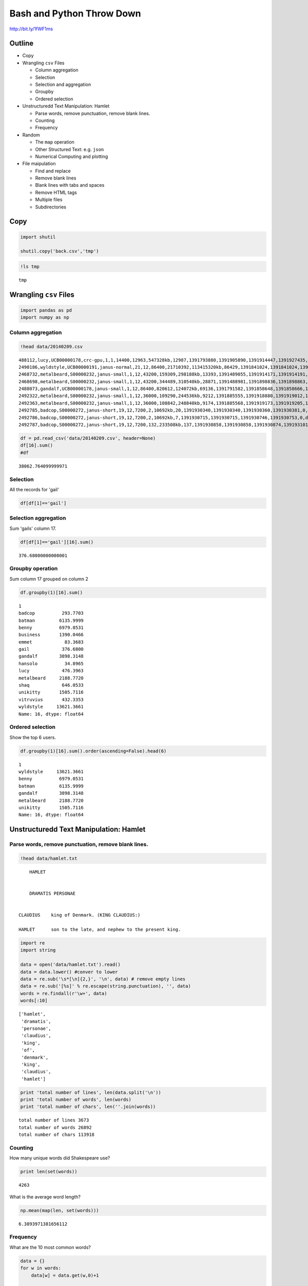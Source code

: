 
Bash and Python Throw Down
==========================


http://bit.ly/1fWF1ms

Outline
-------

-  Copy
-  Wrangling ``csv`` Files

   -  Column aggregation
   -  Selection
   -  Selection and aggregation
   -  Groupby
   -  Ordered selection

-  Unstructuredd Text Manipulation: Hamlet

   -  Parse words, remove punctuation, remove blank lines.
   -  Counting
   -  Frequency

-  Random

   -  The ``map`` operation
   -  Other Structured Text: e.g. ``json``
   -  Numerical Computing and plotting

-  File maipulation

   -  Find and replace
   -  Remove blank lines
   -  Blank lines with tabs and spaces
   -  Remove HTML tags
   -  Multiple files
   -  Subdirectories



Copy
----


.. code:: python

    import shutil
    
    shutil.copy('back.csv','tmp')
.. code:: python

    !ls tmp

.. parsed-literal::

    tmp


Wrangling ``csv`` Files
-----------------------


.. code:: python

    import pandas as pd
    import numpy as np
Column aggregation
~~~~~~~~~~~~~~~~~~


.. code:: python

    !head data/20140209.csv

.. parsed-literal::

    488112,lucy,UCB00000178,crc-gpu,1,1,14400,12963,547328kb,12987,1391793880,1391905890,1391914447,1391927435,0,singlejob,43.2900
    2490186,wyldstyle,UCB00000191,janus-normal,21,12,86400,21710392,113415320kb,86429,1391841024,1391841024,1391841033,1391927463,-11,default,6050.0300
    2468732,metalbeard,S00000232,janus-small,1,12,43200,159309,298188kb,13393,1391489055,1391914171,1391914191,1391927583,0,default,44.6433
    2468698,metalbeard,S00000232,janus-small,1,12,43200,344489,310540kb,28871,1391488981,1391898836,1391898863,1391927733,0,default,96.2366
    2488073,gandalf,UCB00000178,janus-small,1,12,86400,820612,124072kb,69136,1391791582,1391858648,1391858666,1391927801,0,singlejob,230.4533
    2492322,metalbeard,S00000232,janus-small,1,12,36000,109290,244536kb,9212,1391885555,1391918880,1391919012,1391928224,0,default,30.7066
    2492363,metalbeard,S00000232,janus-small,1,12,36000,108842,248840kb,9174,1391885568,1391919173,1391919205,1391928379,0,default,30.5800
    2492785,badcop,S00000272,janus-short,19,12,7200,2,10692kb,20,1391930340,1391930340,1391930360,1391930381,0,default,1.2666
    2492786,badcop,S00000272,janus-short,19,12,7200,2,10692kb,7,1391930715,1391930715,1391930746,1391930753,0,default,.4433
    2492787,badcop,S00000272,janus-short,19,12,7200,132,233508kb,137,1391930858,1391930858,1391930874,1391931011,0,default,8.6766


.. code:: python

    df = pd.read_csv('data/20140209.csv', header=None)
    df[16].sum()
    #df



.. parsed-literal::

    38062.764099999971



Selection
~~~~~~~~~

All the records for 'gail'

.. code:: python

    df[df[1]=='gail']



.. raw:: html

    <div style="max-height:1000px;max-width:1500px;overflow:auto;">
    <table border="1" class="dataframe">
      <thead>
        <tr style="text-align: right;">
          <th></th>
          <th>0</th>
          <th>1</th>
          <th>2</th>
          <th>3</th>
          <th>4</th>
          <th>5</th>
          <th>6</th>
          <th>7</th>
          <th>8</th>
          <th>9</th>
          <th>10</th>
          <th>11</th>
          <th>12</th>
          <th>13</th>
          <th>14</th>
          <th>15</th>
          <th>16</th>
        </tr>
      </thead>
      <tbody>
        <tr>
          <th>418</th>
          <td> 2493201</td>
          <td> gail</td>
          <td> UCB00000256</td>
          <td> janus-small</td>
          <td> 18</td>
          <td> 12</td>
          <td> 28800</td>
          <td>      0</td>
          <td>        0kb</td>
          <td>    0</td>
          <td> 1392007772</td>
          <td> 1392007772</td>
          <td> 1392008303</td>
          <td> 1392008589</td>
          <td> 0</td>
          <td> default</td>
          <td>   0.00</td>
        </tr>
        <tr>
          <th>465</th>
          <td> 2493202</td>
          <td> gail</td>
          <td> UCB00000256</td>
          <td> janus-small</td>
          <td> 18</td>
          <td> 12</td>
          <td> 28800</td>
          <td> 400019</td>
          <td> 86607652kb</td>
          <td> 2660</td>
          <td> 1392007841</td>
          <td> 1392007841</td>
          <td> 1392007886</td>
          <td> 1392010552</td>
          <td> 0</td>
          <td> default</td>
          <td> 159.60</td>
        </tr>
        <tr>
          <th>485</th>
          <td> 2493203</td>
          <td> gail</td>
          <td> UCB00000256</td>
          <td> janus-small</td>
          <td> 18</td>
          <td> 12</td>
          <td> 28800</td>
          <td> 623527</td>
          <td> 83139976kb</td>
          <td> 3618</td>
          <td> 1392007890</td>
          <td> 1392007890</td>
          <td> 1392007918</td>
          <td> 1392011536</td>
          <td> 0</td>
          <td> default</td>
          <td> 217.08</td>
        </tr>
      </tbody>
    </table>
    <p>3 rows × 17 columns</p>
    </div>



Selection aggregation
~~~~~~~~~~~~~~~~~~~~~

Sum 'gails' column 17.

.. code:: python

    df[df[1]=='gail'][16].sum()



.. parsed-literal::

    376.68000000000001



Groupby operation
~~~~~~~~~~~~~~~~~

Sum column 17 grouped on column 2

.. code:: python

    df.groupby(1)[16].sum()



.. parsed-literal::

    1
    badcop          293.7703
    batman         6135.9999
    benny          6979.0531
    business       1390.0466
    emmet            83.3683
    gail            376.6800
    gandalf        3898.3148
    hansolo          34.8965
    lucy            476.3963
    metalbeard     2188.7720
    shaq            646.0533
    unikitty       1505.7116
    vitruvius       432.3353
    wyldstyle     13621.3661
    Name: 16, dtype: float64



Ordered selection
~~~~~~~~~~~~~~~~~

Show the top 6 users.

.. code:: python

    df.groupby(1)[16].sum().order(ascending=False).head(6)



.. parsed-literal::

    1
    wyldstyle     13621.3661
    benny          6979.0531
    batman         6135.9999
    gandalf        3898.3148
    metalbeard     2188.7720
    unikitty       1505.7116
    Name: 16, dtype: float64



Unstructuredd Text Manipulation: Hamlet
---------------------------------------


Parse words, remove punctuation, remove blank lines.
~~~~~~~~~~~~~~~~~~~~~~~~~~~~~~~~~~~~~~~~~~~~~~~~~~~~


.. code:: python

    !head data/hamlet.txt

.. parsed-literal::

    	HAMLET
    
    
    	DRAMATIS PERSONAE
    
    
    CLAUDIUS	king of Denmark. (KING CLAUDIUS:)
    
    HAMLET	son to the late, and nephew to the present king.
    


.. code:: python

    import re
    import string
    
    data = open('data/hamlet.txt').read()
    data = data.lower() #conver to lower
    data = re.sub('\s*[\n]{2,}', '\n', data) # remove empty lines
    data = re.sub('[%s]' % re.escape(string.punctuation), '', data) 
    words = re.findall(r'\w+', data)
    words[:10]



.. parsed-literal::

    ['hamlet',
     'dramatis',
     'personae',
     'claudius',
     'king',
     'of',
     'denmark',
     'king',
     'claudius',
     'hamlet']



.. code:: python

    print 'total number of lines', len(data.split('\n'))
    print 'total number of words', len(words)
    print 'total number of chars', len(''.join(words))

.. parsed-literal::

    total number of lines 3673
    total number of words 26892
    total number of chars 113918


Counting
~~~~~~~~

How many unique words did Shakespeare use?

.. code:: python

    print len(set(words))

.. parsed-literal::

    4263


What is the average word length?

.. code:: python

    np.mean(map(len, set(words)))



.. parsed-literal::

    6.3893971381656112



Frequency
~~~~~~~~~

What are the 10 most common words?

.. code:: python

    data = {}
    for w in words:
        data[w] = data.get(w,0)+1
        
    for w in sorted(data.items(), key=lambda x: x[1], reverse=True)[:10]:
      print w    
        

.. parsed-literal::

    ('the', 929)
    ('and', 842)
    ('to', 629)
    ('of', 562)
    ('you', 488)
    ('i', 463)
    ('my', 438)
    ('a', 438)
    ('in', 370)
    ('hamlet', 363)


What are the 10 most common words used in Hamlet that are longer than 3?

.. code:: python

    words = sorted(data.items(), key=lambda x: x[1], reverse=True)
    tmp = [ x for x in words if len(x[0]) > 3] 
    for w in tmp[:10]:
        print w

.. parsed-literal::

    ('hamlet', 363)
    ('that', 330)
    ('lord', 277)
    ('this', 237)
    ('with', 231)
    ('your', 211)
    ('what', 174)
    ('king', 167)
    ('have', 147)
    ('will', 134)


The ``map`` operation
---------------------

``qdel`` all queued jobs

.. code:: python

    # option one
    df = pd.read_table('data/joblist.txt', delimiter=r"\s+", header=None, skiprows=5) #<- fixed value
    job_ids = df[0].map(lambda x: re.findall(r'(^[0-9]+)', x)[0]).values
    job_ids




.. parsed-literal::

    array(['2515176', '2447765', '2450992', '2497824', '2498067', '2498068',
           '2498106', '2498107', '2498108', '2512144', '2512145', '2512168',
           '2512169', '2512170', '2512181', '2512182', '2512183', '2512184',
           '2512185', '2512211', '2514880', '2514881', '2514882', '2514883',
           '2514884', '2514886', '2514887', '2514888', '2514889', '2517128',
           '2517139', '2517140', '2517297', '2517298', '2517299', '2517300',
           '2517301', '2517659', '2517673', '2517835', '2517836'], dtype=object)



.. code:: python

    import subprocess
    import functools
    
    def run_command(cmd, x):
        pid = subprocess.Popen([cmd,str(x)], stdout=subprocess.PIPE)
        pid.wait()
        output, _ = pid.communicate()
        return output
        
.. code:: python

    qdel = functools.partial(run_command, 'echo') #could be qdel
    results = map(qdel, job_ids)
.. code:: python

    print results

.. parsed-literal::

    ['2515176\n', '2447765\n', '2450992\n', '2497824\n', '2498067\n', '2498068\n', '2498106\n', '2498107\n', '2498108\n', '2512144\n', '2512145\n', '2512168\n', '2512169\n', '2512170\n', '2512181\n', '2512182\n', '2512183\n', '2512184\n', '2512185\n', '2512211\n', '2514880\n', '2514881\n', '2514882\n', '2514883\n', '2514884\n', '2514886\n', '2514887\n', '2514888\n', '2514889\n', '2517128\n', '2517139\n', '2517140\n', '2517297\n', '2517298\n', '2517299\n', '2517300\n', '2517301\n', '2517659\n', '2517673\n', '2517835\n', '2517836\n']


Other Structured Text: ``json``
-------------------------------


Top rated restaurants in Boulder?

.. code:: python

    import json
    
    data = json.loads(open('data/restaurants.json').read())
    
    names = []
    ratings = []
    counts = []
    
    for r in data['businesses']:
        names.append(r['name'])
        ratings.append(r['rating'])
        counts.append(r['review_count'])

.. code:: python

    df = pd.DataFrame({'name': names, 'ratings': ratings, 'counts': counts})
    df.head()



.. raw:: html

    <div style="max-height:1000px;max-width:1500px;overflow:auto;">
    <table border="1" class="dataframe">
      <thead>
        <tr style="text-align: right;">
          <th></th>
          <th>counts</th>
          <th>name</th>
          <th>ratings</th>
        </tr>
      </thead>
      <tbody>
        <tr>
          <th>0</th>
          <td> 229</td>
          <td>       Frasca Food and Wine</td>
          <td> 4.5</td>
        </tr>
        <tr>
          <th>1</th>
          <td> 179</td>
          <td> Leaf Vegetarian Restaurant</td>
          <td> 4.0</td>
        </tr>
        <tr>
          <th>2</th>
          <td> 117</td>
          <td>            Flagstaff House</td>
          <td> 4.5</td>
        </tr>
        <tr>
          <th>3</th>
          <td>  92</td>
          <td>           Black Cat Bistro</td>
          <td> 4.0</td>
        </tr>
        <tr>
          <th>4</th>
          <td> 336</td>
          <td>                The Kitchen</td>
          <td> 4.0</td>
        </tr>
      </tbody>
    </table>
    <p>5 rows × 3 columns</p>
    </div>



.. code:: python

    df[['name','ratings','counts']].sort('ratings', ascending=False).head(10)



.. raw:: html

    <div style="max-height:1000px;max-width:1500px;overflow:auto;">
    <table border="1" class="dataframe">
      <thead>
        <tr style="text-align: right;">
          <th></th>
          <th>name</th>
          <th>ratings</th>
          <th>counts</th>
        </tr>
      </thead>
      <tbody>
        <tr>
          <th>9 </th>
          <td>                Nepal Cuisine</td>
          <td> 4.5</td>
          <td>  77</td>
        </tr>
        <tr>
          <th>10</th>
          <td>                   Il Pastaio</td>
          <td> 4.5</td>
          <td> 144</td>
        </tr>
        <tr>
          <th>2 </th>
          <td>              Flagstaff House</td>
          <td> 4.5</td>
          <td> 117</td>
        </tr>
        <tr>
          <th>0 </th>
          <td>         Frasca Food and Wine</td>
          <td> 4.5</td>
          <td> 229</td>
        </tr>
        <tr>
          <th>15</th>
          <td>     Arugula Bar E Ristorante</td>
          <td> 4.0</td>
          <td>  72</td>
        </tr>
        <tr>
          <th>13</th>
          <td>            Native Foods Cafe</td>
          <td> 4.0</td>
          <td>  77</td>
        </tr>
        <tr>
          <th>12</th>
          <td>                    L'Atelier</td>
          <td> 4.0</td>
          <td>  76</td>
        </tr>
        <tr>
          <th>11</th>
          <td>               Jax Fish House</td>
          <td> 4.0</td>
          <td> 148</td>
        </tr>
        <tr>
          <th>18</th>
          <td>               Tandoori Grill</td>
          <td> 4.0</td>
          <td>  77</td>
        </tr>
        <tr>
          <th>8 </th>
          <td> The Mediterranean Restaurant</td>
          <td> 4.0</td>
          <td> 375</td>
        </tr>
      </tbody>
    </table>
    <p>10 rows × 3 columns</p>
    </div>



Numerical Computing and plotting
--------------------------------


.. code:: python

    deg = np.arange(0,45,5)
    
    fah = (9*deg/5.)+32
    
    for d, f in zip(deg, fah):
        print d,f

.. parsed-literal::

    0 32.0
    5 41.0
    10 50.0
    15 59.0
    20 68.0
    25 77.0
    30 86.0
    35 95.0
    40 104.0


.. code:: python

    from mpld3 import enable_notebook
    enable_notebook()
    
    rad = np.arange(-100,100)
    plot(sin(rad/10.))
    show()


.. raw:: html

    
    <style>
    
    </style>
    
    <div id="fig826243965075363137907910"></div>
    <script>
    function mpld3_load_lib(url, callback){
      var s = document.createElement('script');
      s.src = url;
      s.async = true;
      s.onreadystatechange = s.onload = callback;
      s.onerror = function(){console.warn("failed to load library " + url);};
      document.getElementsByTagName("head")[0].appendChild(s);
    }
    
    function create_fig826243965075363137907910(){
      
      mpld3.draw_figure("fig826243965075363137907910", {"width": 800.0, "axes": [{"xlim": [0.0, 200.0], "yscale": "linear", "axesbg": "#EEEEEE", "texts": [], "zoomable": true, "images": [], "xdomain": [0.0, 200.0], "ylim": [-1.0, 1.0], "paths": [], "sharey": [], "sharex": [], "axesbgalpha": null, "axes": [{"grid": {"color": "#000000", "alpha": 1.0, "dasharray": "2,2", "gridOn": true}, "position": "bottom", "nticks": 5, "tickvalues": null, "tickformat": null}, {"grid": {"color": "#000000", "alpha": 1.0, "dasharray": "2,2", "gridOn": true}, "position": "left", "nticks": 5, "tickvalues": null, "tickformat": null}], "lines": [{"color": "#348ABD", "yindex": 1, "coordinates": "data", "dasharray": "10,0", "zorder": 2, "alpha": 1, "xindex": 0, "linewidth": 1.0, "data": "data01", "id": "82624402428112"}], "markers": [], "id": "82624399478672", "ydomain": [-1.0, 1.0], "collections": [], "xscale": "linear", "bbox": [0.125, 0.125, 0.77500000000000002, 0.77500000000000002]}], "data": {"data01": [[0.0, 0.5440211108893699], [1.0, 0.45753589377532133], [2.0, 0.3664791292519284], [3.0, 0.2717606264109424], [4.0, 0.17432678122297965], [5.0, 0.07515112046180931], [6.0, -0.024775425453357765], [7.0, -0.12445442350706169], [8.0, -0.22288991410024764], [9.0, -0.3190983623493521], [10.0, -0.4121184852417566], [11.0, -0.5010208564578846], [12.0, -0.5849171928917617], [13.0, -0.6629692300821833], [14.0, -0.7343970978741134], [15.0, -0.7984871126234903], [16.0, -0.8545989080882805], [17.0, -0.9021718337562934], [18.0, -0.9407305566797731], [19.0, -0.9698898108450863], [20.0, -0.9893582466233818], [21.0, -0.998941341839772], [22.0, -0.998543345374605], [23.0, -0.9881682338770004], [24.0, -0.9679196720314863], [25.0, -0.9379999767747389], [26.0, -0.8987080958116269], [27.0, -0.8504366206285644], [28.0, -0.7936678638491531], [29.0, -0.7289690401258759], [30.0, -0.6569865987187891], [31.0, -0.5784397643882002], [32.0, -0.4941133511386082], [33.0, -0.40484992061659836], [34.0, -0.31154136351337786], [35.0, -0.21511998808781552], [36.0, -0.11654920485049364], [37.0, -0.016813900484349713], [38.0, 0.08308940281749641], [39.0, 0.1821625042720959], [40.0, 0.27941549819892586], [41.0, 0.373876664830236], [42.0, 0.46460217941375737], [43.0, 0.5506855425976376], [44.0, 0.6312666378723216], [45.0, 0.7055403255703919], [46.0, 0.7727644875559871], [47.0, 0.8322674422239013], [48.0, 0.8834546557201531], [49.0, 0.9258146823277325], [50.0, 0.9589242746631385], [51.0, 0.9824526126243325], [52.0, 0.9961646088358407], [53.0, 0.9999232575641008], [54.0, 0.9936910036334644], [55.0, 0.977530117665097], [56.0, 0.9516020738895161], [57.0, 0.9161659367494549], [58.0, 0.8715757724135881], [59.0, 0.8182771110644103], [60.0, 0.7568024953079282], [61.0, 0.6877661591839738], [62.0, 0.6118578909427189], [63.0, 0.5298361409084934], [64.0, 0.44252044329485246], [65.0, 0.35078322768961984], [66.0, 0.2555411020268312], [67.0, 0.1577456941432482], [68.0, 0.058374143427580086], [69.0, -0.04158066243329049], [70.0, -0.1411200080598672], [71.0, -0.2392493292139824], [72.0, -0.33498815015590505], [73.0, -0.4273798802338298], [74.0, -0.5155013718214642], [75.0, -0.5984721441039564], [76.0, -0.675463180551151], [77.0, -0.7457052121767203], [78.0, -0.8084964038195901], [79.0, -0.8632093666488738], [80.0, -0.9092974268256817], [81.0, -0.9463000876874145], [82.0, -0.9738476308781951], [83.0, -0.9916648104524686], [84.0, -0.9995736030415051], [85.0, -0.9974949866040544], [86.0, -0.9854497299884601], [87.0, -0.963558185417193], [88.0, -0.9320390859672263], [89.0, -0.8912073600614354], [90.0, -0.8414709848078965], [91.0, -0.7833269096274833], [92.0, -0.7173560908995228], [93.0, -0.644217687237691], [94.0, -0.5646424733950354], [95.0, -0.479425538604203], [96.0, -0.3894183423086505], [97.0, -0.29552020666133955], [98.0, -0.19866933079506122], [99.0, -0.09983341664682815], [100.0, 0.0], [101.0, 0.09983341664682815], [102.0, 0.19866933079506122], [103.0, 0.29552020666133955], [104.0, 0.3894183423086505], [105.0, 0.479425538604203], [106.0, 0.5646424733950354], [107.0, 0.644217687237691], [108.0, 0.7173560908995228], [109.0, 0.7833269096274833], [110.0, 0.8414709848078965], [111.0, 0.8912073600614354], [112.0, 0.9320390859672263], [113.0, 0.963558185417193], [114.0, 0.9854497299884601], [115.0, 0.9974949866040544], [116.0, 0.9995736030415051], [117.0, 0.9916648104524686], [118.0, 0.9738476308781951], [119.0, 0.9463000876874145], [120.0, 0.9092974268256817], [121.0, 0.8632093666488738], [122.0, 0.8084964038195901], [123.0, 0.7457052121767203], [124.0, 0.675463180551151], [125.0, 0.5984721441039564], [126.0, 0.5155013718214642], [127.0, 0.4273798802338298], [128.0, 0.33498815015590505], [129.0, 0.2392493292139824], [130.0, 0.1411200080598672], [131.0, 0.04158066243329049], [132.0, -0.058374143427580086], [133.0, -0.1577456941432482], [134.0, -0.2555411020268312], [135.0, -0.35078322768961984], [136.0, -0.44252044329485246], [137.0, -0.5298361409084934], [138.0, -0.6118578909427189], [139.0, -0.6877661591839738], [140.0, -0.7568024953079282], [141.0, -0.8182771110644103], [142.0, -0.8715757724135881], [143.0, -0.9161659367494549], [144.0, -0.9516020738895161], [145.0, -0.977530117665097], [146.0, -0.9936910036334644], [147.0, -0.9999232575641008], [148.0, -0.9961646088358407], [149.0, -0.9824526126243325], [150.0, -0.9589242746631385], [151.0, -0.9258146823277325], [152.0, -0.8834546557201531], [153.0, -0.8322674422239013], [154.0, -0.7727644875559871], [155.0, -0.7055403255703919], [156.0, -0.6312666378723216], [157.0, -0.5506855425976376], [158.0, -0.46460217941375737], [159.0, -0.373876664830236], [160.0, -0.27941549819892586], [161.0, -0.1821625042720959], [162.0, -0.08308940281749641], [163.0, 0.016813900484349713], [164.0, 0.11654920485049364], [165.0, 0.21511998808781552], [166.0, 0.31154136351337786], [167.0, 0.40484992061659836], [168.0, 0.4941133511386082], [169.0, 0.5784397643882002], [170.0, 0.6569865987187891], [171.0, 0.7289690401258759], [172.0, 0.7936678638491531], [173.0, 0.8504366206285644], [174.0, 0.8987080958116269], [175.0, 0.9379999767747389], [176.0, 0.9679196720314863], [177.0, 0.9881682338770004], [178.0, 0.998543345374605], [179.0, 0.998941341839772], [180.0, 0.9893582466233818], [181.0, 0.9698898108450863], [182.0, 0.9407305566797731], [183.0, 0.9021718337562934], [184.0, 0.8545989080882805], [185.0, 0.7984871126234903], [186.0, 0.7343970978741134], [187.0, 0.6629692300821833], [188.0, 0.5849171928917617], [189.0, 0.5010208564578846], [190.0, 0.4121184852417566], [191.0, 0.3190983623493521], [192.0, 0.22288991410024764], [193.0, 0.12445442350706169], [194.0, 0.024775425453357765], [195.0, -0.07515112046180931], [196.0, -0.17432678122297965], [197.0, -0.2717606264109424], [198.0, -0.3664791292519284], [199.0, -0.45753589377532133]]}, "id": "82624396507536", "toolbar": ["reset", "move"], "height": 480.0});
    }
    
    if(typeof(mpld3) !== "undefined"){
       // already loaded: just create the figure
       create_fig826243965075363137907910();
    }else if(typeof define === "function" && define.amd){
       // require.js is available: use it to load d3/mpld3
       require.config({paths: {d3: "http://d3js.org/d3.v3.min"}});
       require(["d3"], function(d3){
          window.d3 = d3;
          mpld3_load_lib("http://mpld3.github.io/js/mpld3.v0.1.js", create_fig826243965075363137907910);
        });
    }else{
        // require.js not available: dynamically load d3 & mpld3
        mpld3_load_lib("http://d3js.org/d3.v3.min.js", function(){
            mpld3_load_lib("http://mpld3.github.io/js/mpld3.v0.1.js", create_fig826243965075363137907910);})
    }
    </script>


Text manipulation
-----------------


Edit replace
~~~~~~~~~~~~


.. code:: python

    tmp = 'This is a sample for text manipulation.\nHere is another line'
    print tmp

.. parsed-literal::

    This is a sample for text manipulation.
    Here is another line


.. code:: python

    tmp.replace(' is ', ' was ') #notice non-mutable



.. parsed-literal::

    'This was a sample for text manipulation.\nHere was another line'



Remove blank lines
~~~~~~~~~~~~~~~~~~


.. code:: python

    data = open('data/blank_lines.txt').read()
    print data

.. parsed-literal::

    line 1
    
    line 3
     
    
    line 6
    
    	
    
    line 10
    


.. code:: python

    print data.replace('\n\n','\n')
    data.replace('\n\n','\n')

.. parsed-literal::

    line 1
    line 3
     
    line 6
    	
    line 10
    




.. parsed-literal::

    'line 1\nline 3\n \nline 6\n\t\nline 10\n'



.. code:: python

    print re.sub('\s*[\n]{2,}', '\n', data)

.. parsed-literal::

    line 1
    line 3
    line 6
    line 10
    


I still need to write this to a file.

Remove ``HTML`` tags
~~~~~~~~~~~~~~~~~~~~


.. code:: python

    from IPython.core.display import HTML
    
    data = open('data/sample.html','r').read()
    
    HTML(data)



.. raw:: html

    
    <!DOCTYPE HTML PUBLIC "-//W3C//DTD HTML 3.2 Final//EN">
    <html>
    <head>
    <title>Slideshow</title>
    </head>
    <body>
    <div><a href="https://www.rc.colorado.edu/">Research Computing</a></div>	 
    <p> This is a paragraph</p>
    <br>
    <p> There is a line break above me</p>
    
    </body>
    </html>



.. code:: python

    tmp = re.sub(r'<[^<>]+>', ' ', data)
    print re.sub('[\s*\n\s*]{2,}', '\n', tmp)

.. parsed-literal::

    
    Slideshow
    Research Computing
    This is a paragraph
    There is a line break above me
    


Also check out NLTK

What about acting on multiple files at once?
~~~~~~~~~~~~~~~~~~~~~~~~~~~~~~~~~~~~~~~~~~~~


.. code:: python

    import glob
    
    files = glob.glob('data/*.txt')
    for f in files:
        data = open(f,'r').read()
        data = data.replace('original','replacement')
        # Write data back to f
What if the files are in several subdirectories?
~~~~~~~~~~~~~~~~~~~~~~~~~~~~~~~~~~~~~~~~~~~~~~~~


.. code:: python

    import os
    
    for dirpath, dirnames, files in os.walk('data'):
        for f in files:
            if os.path.splitext(f)[1] == '.txt':
                print os.path.join(dirpath, f)
                # do work on file

.. parsed-literal::

    data/blank_lines.txt
    data/hamlet.txt
    data/joblist.txt
    data/sub/joblist.txt


Results
-------


.. code:: python

    import pandas as pd
    import shutil
Clean up the download

.. code:: python

    try:
        filename = '/Users/mlunacek/Downloads/bash_and_python_throw_down.csv'
        shutil.move(filename, 'data/results.csv')
    except IOError:
        print "download file"
    
    data = None
    with open('data/results.csv','r') as infile:
        data = infile.read().decode("utf-16")
    
    with open('data/clean_results.csv','w') as outfile:
        outfile.write(data)

.. parsed-literal::

    download file


.. code:: python

    df = pd.read_csv('data/clean_results.csv', sep='|', skiprows=2)
    df = df.T
.. code:: python

    python = (df == 'python').sum(axis=1)
    bash = (df == 'bash').sum(axis=1)
    tot = pd.concat([python, bash], axis=1)
    tot.columns = ['python','bash']

.. code:: python

    tot.sort('bash').plot(kind='barh')
    show()


.. image:: throwdown_files/throwdown_68_0.png

